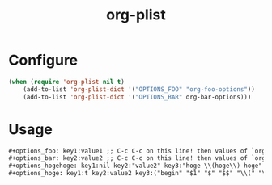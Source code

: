 #+title: org-plist

* Configure

#+begin_src emacs-lisp
(when (require 'org-plist nil t)
    (add-to-list 'org-plist-dict '("OPTIONS_FOO" "org-foo-options"))
    (add-to-list 'org-plist-dict '("OPTIONS_BAR" org-bar-options)))
#+end_src

* Usage

#+begin_src org
#+options_foo: key1:value1 ;; C-c C-c on this line! then values of `org-foo-options' will be updated
#+options_bar: key2:value2 ;; C-c C-c on this line! then values of `org-bar-options' will be updated
#+options_hogehoge: key1:nil key2:"value2" key3:"hoge \\(hoge\\) hoge" ;; C-c C-c on this line!
#+options_hoge: key1:t key2:value2 key3:("begin" "$1" "$" "$$" "\\(" "\\[") ;; C-c C-c on this line!
#+end_src

